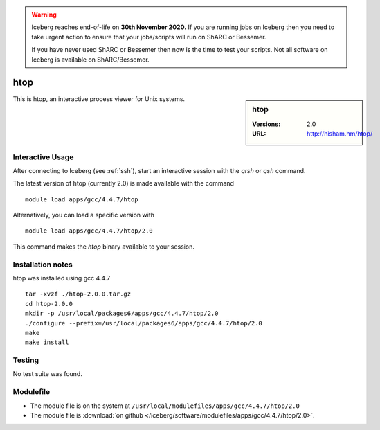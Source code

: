 .. Warning:: 
    Iceberg reaches end-of-life on **30th November 2020.**
    If you are running jobs on Iceberg then you need to take urgent action to ensure that your jobs/scripts will run on ShARC or Bessemer. 
 
    If you have never used ShARC or Bessemer then now is the time to test your scripts.
    Not all software on Iceberg is available on ShARC/Bessemer. 

htop
====

.. sidebar:: htop

   :Versions:  2.0
   :URL: http://hisham.hm/htop/

This is htop, an interactive process viewer for Unix systems.

Interactive Usage
-----------------
After connecting to Iceberg (see :ref:`ssh`),  start an interactive session with the `qrsh` or `qsh` command.

The latest version of htop (currently 2.0) is made available with the command ::

        module load apps/gcc/4.4.7/htop

Alternatively, you can load a specific version with ::

        module load apps/gcc/4.4.7/htop/2.0

This command makes the `htop` binary available to your session.

Installation notes
------------------
htop was installed using gcc 4.4.7 ::

    tar -xvzf ./htop-2.0.0.tar.gz
    cd htop-2.0.0
    mkdir -p /usr/local/packages6/apps/gcc/4.4.7/htop/2.0
    ./configure --prefix=/usr/local/packages6/apps/gcc/4.4.7/htop/2.0
    make
    make install

Testing
-------
No test suite was found.

Modulefile
----------
* The module file is on the system at ``/usr/local/modulefiles/apps/gcc/4.4.7/htop/2.0``
* The module file is :download:`on github </iceberg/software/modulefiles/apps/gcc/4.4.7/htop/2.0>`.
